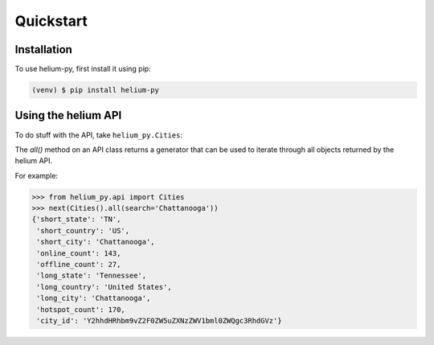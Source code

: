 Quickstart
=====

.. _installation:

Installation
------------

To use helium-py, first install it using pip:

.. code-block:: console

   (venv) $ pip install helium-py

Using the helium API
--------------------

To do stuff with the API, take ``helium_py.Cities``:

The `all()` method on an API class returns a generator
that can be used to iterate through all objects returned
by the helium API.

For example:

>>> from helium_py.api import Cities
>>> next(Cities().all(search='Chattanooga'))
{'short_state': 'TN',
 'short_country': 'US',
 'short_city': 'Chattanooga',
 'online_count': 143,
 'offline_count': 27,
 'long_state': 'Tennessee',
 'long_country': 'United States',
 'long_city': 'Chattanooga',
 'hotspot_count': 170,
 'city_id': 'Y2hhdHRhbm9vZ2F0ZW5uZXNzZWV1bml0ZWQgc3RhdGVz'}
